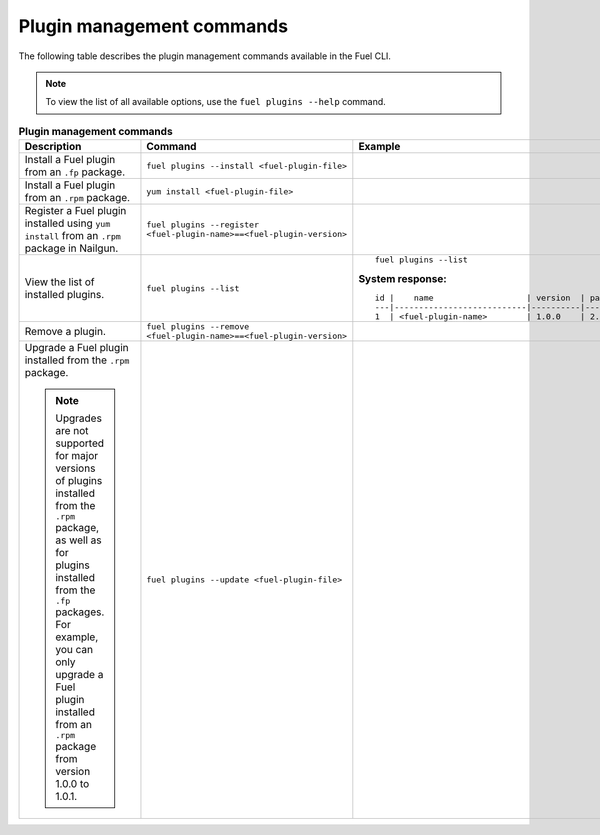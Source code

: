 .. _cli_plugins:

Plugin management commands
--------------------------

The following table describes the plugin management commands
available in the Fuel CLI.

.. note::
   To view the list of all available options, use the
   ``fuel plugins --help`` command.

.. list-table:: **Plugin management commands**
   :widths: 10 10 20
   :header-rows: 1

   * - Description
     - Command
     - Example
   * - Install a Fuel plugin from an ``.fp`` package.
     - ``fuel plugins --install <fuel-plugin-file>``
     -
   * - Install a Fuel plugin from an ``.rpm`` package.
     - ``yum install <fuel-plugin-file>``
     -
   * - Register a Fuel plugin installed using
       ``yum install`` from an ``.rpm`` package in Nailgun.
     - ``fuel plugins --register <fuel-plugin-name>==<fuel-plugin-version>``
     -
   * - View the list of installed plugins.
     - ``fuel plugins --list``
     - ::

         fuel plugins --list

       **System response:**

       ::

          id |    name                   | version  | package_version
          ---|---------------------------|----------|----------------
          1  | <fuel-plugin-name>        | 1.0.0    | 2.0.0

   * - Remove a plugin.
     - ``fuel plugins --remove <fuel-plugin-name>==<fuel-plugin-version>``
     -
   * - Upgrade a Fuel plugin installed from the ``.rpm`` package.

       .. note::
          Upgrades are not supported for major versions of plugins installed
          from the ``.rpm`` package, as well as for plugins installed from the
          ``.fp`` packages. For example, you can only upgrade a Fuel plugin
          installed from an ``.rpm`` package from version
          1.0.0 to 1.0.1.
     - ``fuel plugins --update <fuel-plugin-file>``
     -

